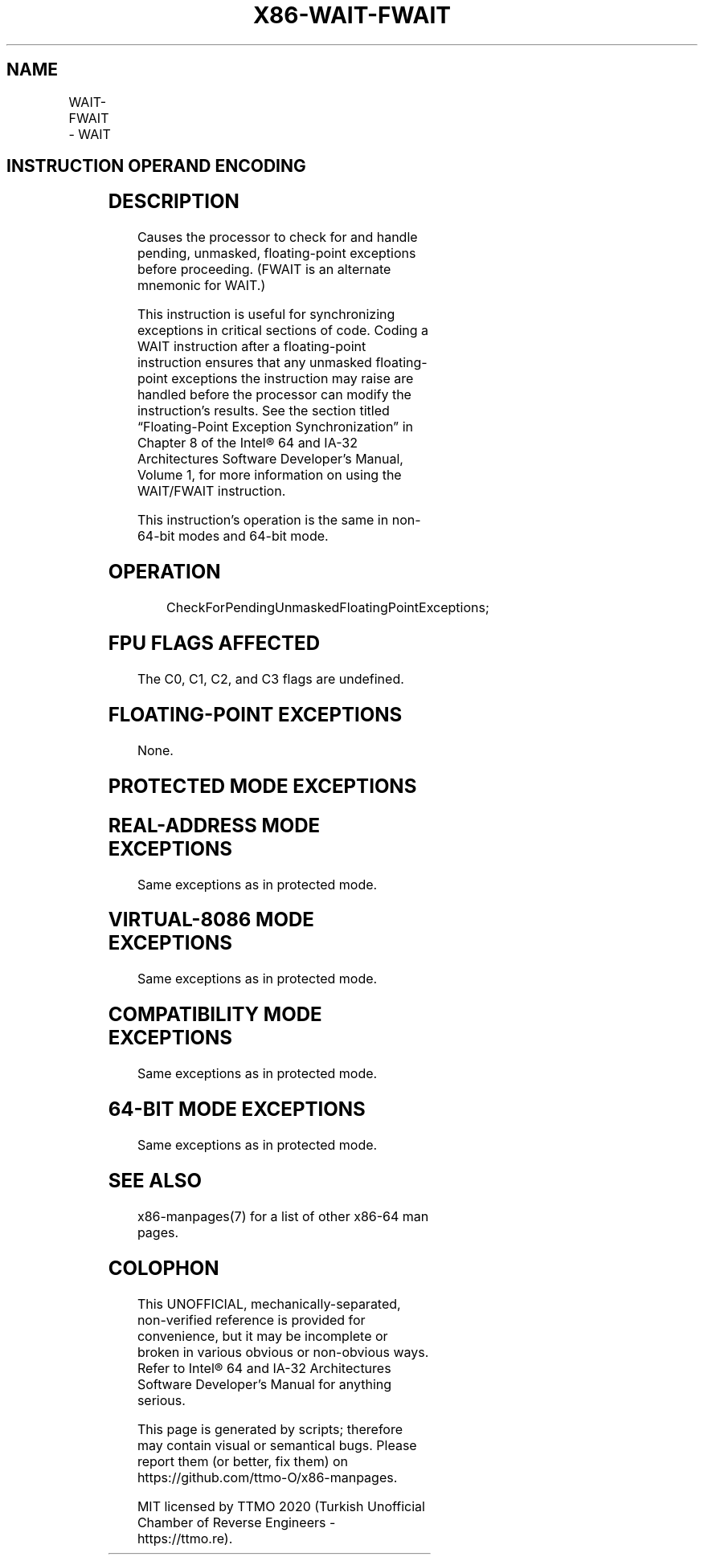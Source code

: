 .nh
.TH "X86-WAIT-FWAIT" "7" "May 2019" "TTMO" "Intel x86-64 ISA Manual"
.SH NAME
WAIT-FWAIT - WAIT
.TS
allbox;
l l l l l l 
l l l l l l .
\fB\fCOpcode\fR	\fB\fCInstruction\fR	\fB\fCOp/En\fR	\fB\fC64\-Bit Mode\fR	\fB\fCCompat/Leg Mode\fR	\fB\fCDescription\fR
9B	WAIT	ZO	Valid	Valid	T{
Check pending unmasked floating\-point exceptions.
T}
9B	FWAIT	ZO	Valid	Valid	T{
Check pending unmasked floating\-point exceptions.
T}
.TE

.SH INSTRUCTION OPERAND ENCODING
.TS
allbox;
l l l l l 
l l l l l .
Op/En	Operand 1	Operand 2	Operand 3	Operand 4
ZO	NA	NA	NA	NA
.TE

.SH DESCRIPTION
.PP
Causes the processor to check for and handle pending, unmasked,
floating\-point exceptions before proceeding. (FWAIT is an alternate
mnemonic for WAIT.)

.PP
This instruction is useful for synchronizing exceptions in critical
sections of code. Coding a WAIT instruction after a floating\-point
instruction ensures that any unmasked floating\-point exceptions the
instruction may raise are handled before the processor can modify the
instruction’s results. See the section titled “Floating\-Point Exception
Synchronization” in Chapter 8 of the Intel® 64 and IA\-32 Architectures
Software Developer’s Manual, Volume 1, for more information on using the
WAIT/FWAIT instruction.

.PP
This instruction’s operation is the same in non\-64\-bit modes and 64\-bit
mode.

.SH OPERATION
.PP
.RS

.nf
CheckForPendingUnmaskedFloatingPointExceptions;

.fi
.RE

.SH FPU FLAGS AFFECTED
.PP
The C0, C1, C2, and C3 flags are undefined.

.SH FLOATING\-POINT EXCEPTIONS
.PP
None.

.SH PROTECTED MODE EXCEPTIONS
.TS
allbox;
l l 
l l .
#NM	If CR0.MP
[
bit 1
]
 = 1 and CR0.TS
[
bit 3
]
 = 1.
#UD	If the LOCK prefix is used.
.TE

.SH REAL\-ADDRESS MODE EXCEPTIONS
.PP
Same exceptions as in protected mode.

.SH VIRTUAL\-8086 MODE EXCEPTIONS
.PP
Same exceptions as in protected mode.

.SH COMPATIBILITY MODE EXCEPTIONS
.PP
Same exceptions as in protected mode.

.SH 64\-BIT MODE EXCEPTIONS
.PP
Same exceptions as in protected mode.

.SH SEE ALSO
.PP
x86\-manpages(7) for a list of other x86\-64 man pages.

.SH COLOPHON
.PP
This UNOFFICIAL, mechanically\-separated, non\-verified reference is
provided for convenience, but it may be incomplete or broken in
various obvious or non\-obvious ways. Refer to Intel® 64 and IA\-32
Architectures Software Developer’s Manual for anything serious.

.br
This page is generated by scripts; therefore may contain visual or semantical bugs. Please report them (or better, fix them) on https://github.com/ttmo-O/x86-manpages.

.br
MIT licensed by TTMO 2020 (Turkish Unofficial Chamber of Reverse Engineers - https://ttmo.re).
